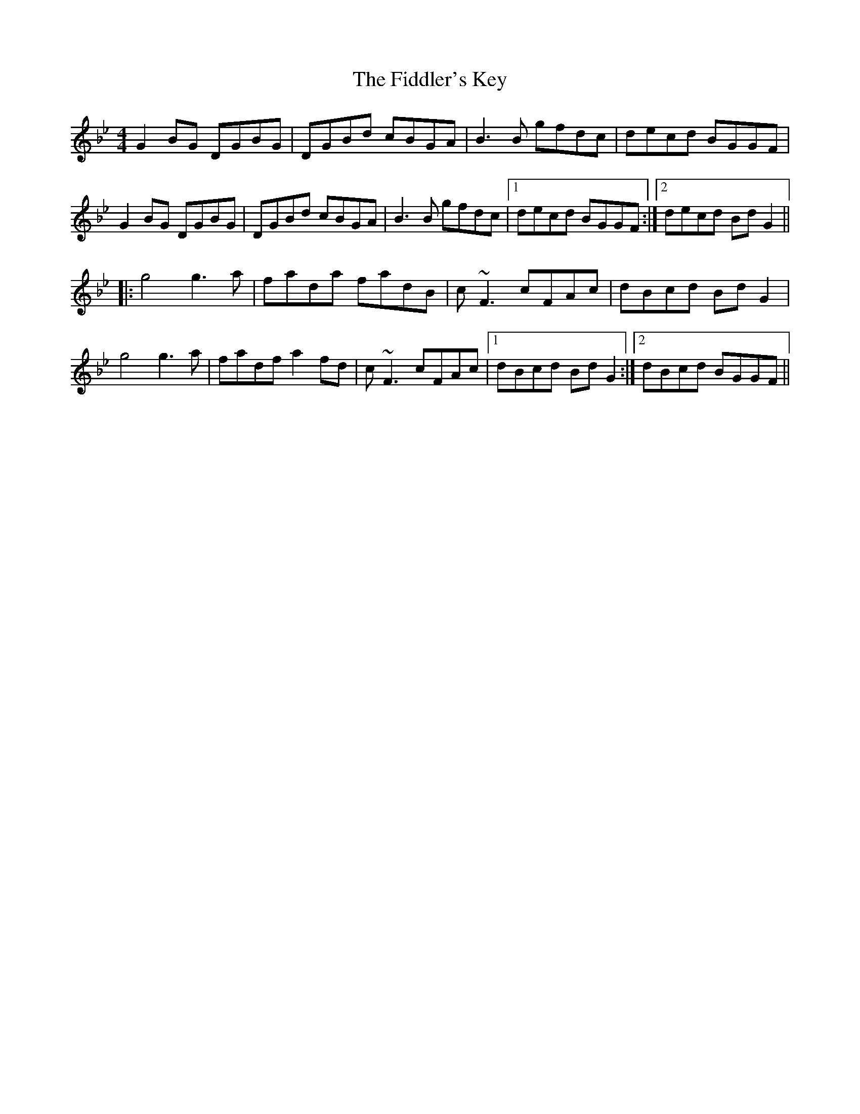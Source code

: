 X: 12954
T: Fiddler's Key, The
R: reel
M: 4/4
K: Gminor
G2 BG DGBG|DGBd cBGA|B3 B gfdc|decd BGGF|
G2 BG DGBG|DGBd cBGA|B3 B gfdc|1 decd BGGF:|2 decd Bd G2||
|:g4 g3 a|fada fadB|c ~F3 cFAc|dBcd Bd G2|
g4 g3 a|fadf a2 fd|c ~F3 cFAc|1 dBcd Bd G2:|2 dBcd BGGF||

